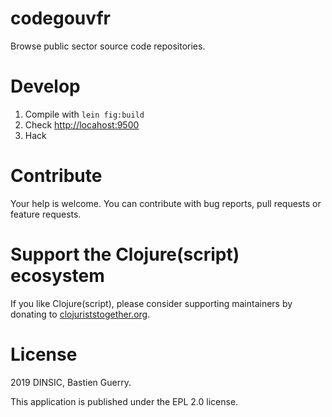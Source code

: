 * codegouvfr

Browse public sector source code repositories.

* Develop

1. Compile with =lein fig:build=
2. Check http://locahost:9500
3. Hack
   
* Contribute

Your help is welcome.  You can contribute with bug reports, pull
requests or feature requests.

* Support the Clojure(script) ecosystem

If you like Clojure(script), please consider supporting maintainers by
donating to [[https://www.clojuriststogether.org][clojuriststogether.org]].

* License

2019 DINSIC, Bastien Guerry.

This application is published under the EPL 2.0 license.
